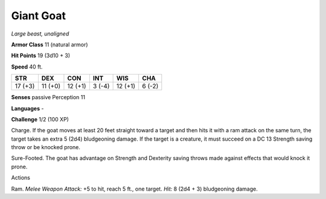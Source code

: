 Giant Goat
----------


.. https://stackoverflow.com/questions/11984652/bold-italic-in-restructuredtext

.. raw:: html

   <style type="text/css">
     span.bolditalic {
       font-weight: bold;
       font-style: italic;
     }
   </style>

.. role:: bi
   :class: bolditalic


*Large beast, unaligned*

**Armor Class** 11 (natural armor)

**Hit Points** 19 (3d10 + 3)

**Speed** 40 ft.

+-----------+-----------+-----------+-----------+-----------+-----------+
| STR       | DEX       | CON       | INT       | WIS       | CHA       |
+===========+===========+===========+===========+===========+===========+
| 17 (+3)   | 11 (+0)   | 12 (+1)   | 3 (-4)    | 12 (+1)   | 6 (-2)    |
+-----------+-----------+-----------+-----------+-----------+-----------+

**Senses** passive Perception 11

**Languages** -

**Challenge** 1/2 (100 XP)

:bi:`Charge`. If the goat moves at least 20 feet straight toward a
target and then hits it with a ram attack on the same turn, the target
takes an extra 5 (2d4) bludgeoning damage. If the target is a creature,
it must succeed on a DC 13 Strength saving throw or be knocked prone.

:bi:`Sure-Footed`. The goat has advantage on Strength and Dexterity
saving throws made against effects that would knock it prone.

Actions
       

:bi:`Ram`. *Melee Weapon Attack:* +5 to hit, reach 5 ft., one target.
*Hit:* 8 (2d4 + 3) bludgeoning damage.

